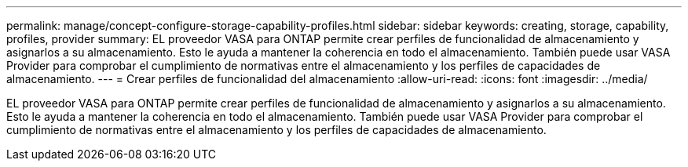 ---
permalink: manage/concept-configure-storage-capability-profiles.html 
sidebar: sidebar 
keywords: creating, storage, capability, profiles, provider 
summary: EL proveedor VASA para ONTAP permite crear perfiles de funcionalidad de almacenamiento y asignarlos a su almacenamiento. Esto le ayuda a mantener la coherencia en todo el almacenamiento. También puede usar VASA Provider para comprobar el cumplimiento de normativas entre el almacenamiento y los perfiles de capacidades de almacenamiento. 
---
= Crear perfiles de funcionalidad del almacenamiento
:allow-uri-read: 
:icons: font
:imagesdir: ../media/


[role="lead"]
EL proveedor VASA para ONTAP permite crear perfiles de funcionalidad de almacenamiento y asignarlos a su almacenamiento. Esto le ayuda a mantener la coherencia en todo el almacenamiento. También puede usar VASA Provider para comprobar el cumplimiento de normativas entre el almacenamiento y los perfiles de capacidades de almacenamiento.
